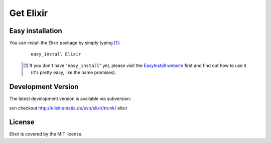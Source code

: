 ==========
Get Elixir
==========

Easy installation
-----------------
         
You can install the Elixir package by simply typing [#]_:
 
 ::
 
     easy_install Elixir
 
 .. [#] If you don't have "``easy_install``" yet, please visit the
        `EasyInstall website
        <http://peak.telecommunity.com/DevCenter/EasyInstall>`_ first and find
        out how to use it (it's pretty easy, like the name promises).

Development Version
-------------------

The latest development version is available via subversion:

svn checkout http://elixir.ematia.de/svn/elixir/trunk/ elixir

License
-------

Elixir is covered by the MIT license.

